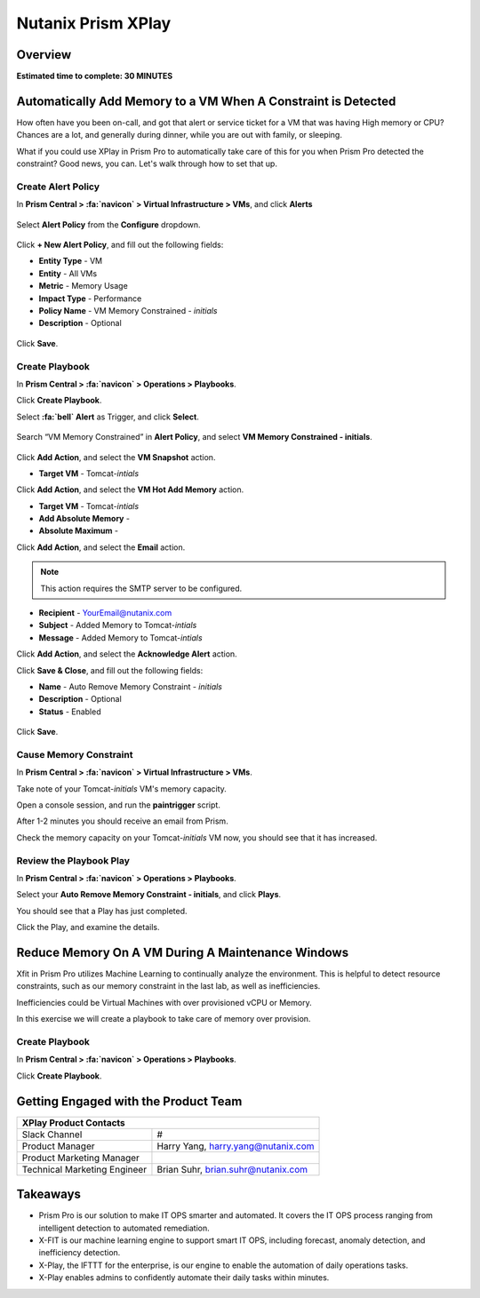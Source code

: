 .. _xplay:

-------------------
Nutanix Prism XPlay
-------------------

Overview
++++++++

**Estimated time to complete: 30 MINUTES**



Automatically Add Memory to a VM When A Constraint is Detected
++++++++++++++++++++++++++++++++++++++++++++++++++++++++++++++

How often have you been on-call, and got that alert or service ticket for a VM that was having High memory or CPU?
Chances are a lot, and generally during dinner, while you are out with family, or sleeping.

What if you could use XPlay in Prism Pro to automatically take care of this for you when Prism Pro detected the constraint?
Good news, you can. Let's walk through how to set that up.

Create Alert Policy
...................

In **Prism Central > :fa:`navicon` > Virtual Infrastructure > VMs**, and click **Alerts**

.. figure:: images/xplay_02.png

Select **Alert Policy** from the **Configure** dropdown.

.. figure:: images/xplay_03.png

Click **+ New Alert Policy**, and fill out the following fields:

- **Entity Type** - VM
- **Entity**  - All VMs
- **Metric** - Memory Usage
- **Impact Type** - Performance
- **Policy Name** - VM Memory Constrained - *initials*
- **Description** - Optional

.. figure:: images/xplay_04.png

Click **Save**.

Create Playbook
...............

In **Prism Central > :fa:`navicon` > Operations > Playbooks**.

Click **Create Playbook**.

Select **:fa:`bell` Alert** as Trigger, and click **Select**.

.. figure:: images/xplay_01.png

Search “VM Memory Constrained” in **Alert Policy**, and select **VM Memory Constrained - initials**.

.. figure:: images/xplay_05.png

Click **Add Action**, and select the **VM Snapshot** action.

- **Target VM** - Tomcat-*intials*

Click **Add Action**, and select the **VM Hot Add Memory** action.

- **Target VM** - Tomcat-*intials*
- **Add Absolute Memory** -
- **Absolute Maximum** -

Click **Add Action**, and select the **Email** action.

.. note::

  This action requires the SMTP server to be configured.

- **Recipient** - YourEmail@nutanix.com
- **Subject** - Added Memory to Tomcat-*intials*
- **Message** - Added Memory to Tomcat-*intials*

Click **Add Action**, and select the **Acknowledge Alert** action.

Click **Save & Close**, and fill out the following fields:

- **Name**  - Auto Remove Memory Constraint - *initials*
- **Description** - Optional
- **Status**  - Enabled

.. figure:: images/xplay_06.png

Click **Save**.

Cause Memory Constraint
.......................

In **Prism Central > :fa:`navicon` > Virtual Infrastructure > VMs**.

Take note of your Tomcat-*initials* VM's memory capacity.

Open a console session, and run the **paintrigger** script.

After 1-2 minutes you should receive an email from Prism.

Check the memory capacity on your Tomcat-*initials* VM now, you should see that it has increased.

Review the Playbook Play
........................

In **Prism Central > :fa:`navicon` > Operations > Playbooks**.

Select your **Auto Remove Memory Constraint - initials**, and click **Plays**.

You should see that a Play has just completed.

Click the Play, and examine the details.

Reduce Memory On A VM During A Maintenance Windows
++++++++++++++++++++++++++++++++++++++++++++++++++

Xfit in Prism Pro utilizes Machine Learning to continually analyze the environment. This is helpful to detect resource constraints, such as our memory constraint in the last lab, as well as inefficiencies.

Inefficiencies could be Virtual Machines with over provisioned vCPU or Memory.

In this exercise we will create a playbook to take care of memory over provision.

Create Playbook
...............

In **Prism Central > :fa:`navicon` > Operations > Playbooks**.

Click **Create Playbook**.















Getting Engaged with the Product Team
+++++++++++++++++++++++++++++++++++++

+---------------------------------------------------------------------------------+
|  XPlay Product Contacts                                                         |
+================================+================================================+
|  Slack Channel                 |  #                                             |
+--------------------------------+------------------------------------------------+
|  Product Manager               |  Harry Yang, harry.yang@nutanix.com            |
+--------------------------------+------------------------------------------------+
|  Product Marketing Manager     |                                                |
+--------------------------------+------------------------------------------------+
|  Technical Marketing Engineer  |  Brian Suhr, brian.suhr@nutanix.com            |
+--------------------------------+------------------------------------------------+


Takeaways
+++++++++

- Prism Pro is our solution to make IT OPS smarter and automated. It covers the IT OPS process ranging from intelligent detection to automated remediation.
- X-FIT is our machine learning engine to support smart IT OPS, including forecast, anomaly detection, and inefficiency detection.
- X-Play, the IFTTT for the enterprise, is our engine to enable the automation of daily operations tasks.
- X-Play enables admins to confidently automate their daily tasks within minutes.
